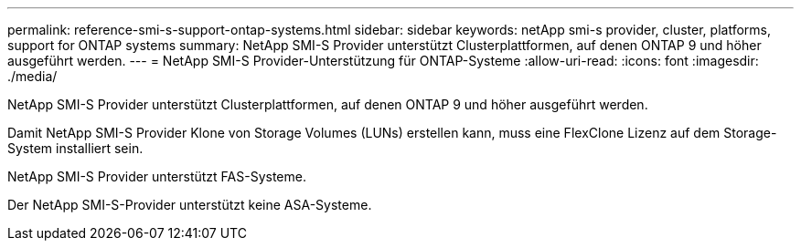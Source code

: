 ---
permalink: reference-smi-s-support-ontap-systems.html 
sidebar: sidebar 
keywords: netApp smi-s provider, cluster, platforms, support for ONTAP systems 
summary: NetApp SMI-S Provider unterstützt Clusterplattformen, auf denen ONTAP 9 und höher ausgeführt werden. 
---
= NetApp SMI-S Provider-Unterstützung für ONTAP-Systeme
:allow-uri-read: 
:icons: font
:imagesdir: ./media/


[role="lead"]
NetApp SMI-S Provider unterstützt Clusterplattformen, auf denen ONTAP 9 und höher ausgeführt werden.

Damit NetApp SMI-S Provider Klone von Storage Volumes (LUNs) erstellen kann, muss eine FlexClone Lizenz auf dem Storage-System installiert sein.

NetApp SMI-S Provider unterstützt FAS-Systeme.

Der NetApp SMI-S-Provider unterstützt keine ASA-Systeme.
